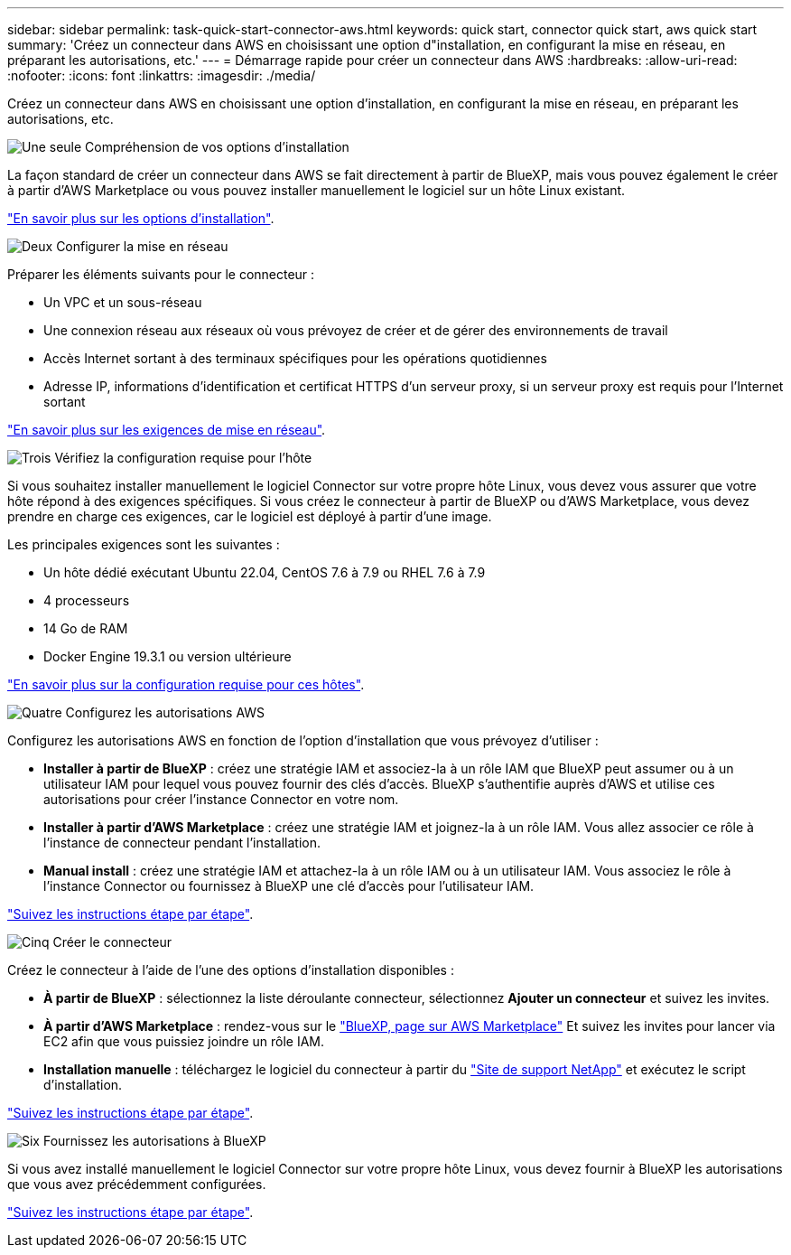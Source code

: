---
sidebar: sidebar 
permalink: task-quick-start-connector-aws.html 
keywords: quick start, connector quick start, aws quick start 
summary: 'Créez un connecteur dans AWS en choisissant une option d"installation, en configurant la mise en réseau, en préparant les autorisations, etc.' 
---
= Démarrage rapide pour créer un connecteur dans AWS
:hardbreaks:
:allow-uri-read: 
:nofooter: 
:icons: font
:linkattrs: 
:imagesdir: ./media/


[role="lead"]
Créez un connecteur dans AWS en choisissant une option d'installation, en configurant la mise en réseau, en préparant les autorisations, etc.

.image:https://raw.githubusercontent.com/NetAppDocs/common/main/media/number-1.png["Une seule"] Compréhension de vos options d'installation
[role="quick-margin-para"]
La façon standard de créer un connecteur dans AWS se fait directement à partir de BlueXP, mais vous pouvez également le créer à partir d'AWS Marketplace ou vous pouvez installer manuellement le logiciel sur un hôte Linux existant.

[role="quick-margin-para"]
link:concept-install-options-aws.html["En savoir plus sur les options d'installation"].

.image:https://raw.githubusercontent.com/NetAppDocs/common/main/media/number-2.png["Deux"] Configurer la mise en réseau
[role="quick-margin-para"]
Préparer les éléments suivants pour le connecteur :

[role="quick-margin-list"]
* Un VPC et un sous-réseau
* Une connexion réseau aux réseaux où vous prévoyez de créer et de gérer des environnements de travail
* Accès Internet sortant à des terminaux spécifiques pour les opérations quotidiennes
* Adresse IP, informations d'identification et certificat HTTPS d'un serveur proxy, si un serveur proxy est requis pour l'Internet sortant


[role="quick-margin-para"]
link:task-set-up-networking-aws.html["En savoir plus sur les exigences de mise en réseau"].

.image:https://raw.githubusercontent.com/NetAppDocs/common/main/media/number-3.png["Trois"] Vérifiez la configuration requise pour l'hôte
[role="quick-margin-para"]
Si vous souhaitez installer manuellement le logiciel Connector sur votre propre hôte Linux, vous devez vous assurer que votre hôte répond à des exigences spécifiques. Si vous créez le connecteur à partir de BlueXP ou d'AWS Marketplace, vous devez prendre en charge ces exigences, car le logiciel est déployé à partir d'une image.

[role="quick-margin-para"]
Les principales exigences sont les suivantes :

[role="quick-margin-list"]
* Un hôte dédié exécutant Ubuntu 22.04, CentOS 7.6 à 7.9 ou RHEL 7.6 à 7.9
* 4 processeurs
* 14 Go de RAM
* Docker Engine 19.3.1 ou version ultérieure


[role="quick-margin-para"]
link:reference-host-requirements-aws.html["En savoir plus sur la configuration requise pour ces hôtes"].

.image:https://raw.githubusercontent.com/NetAppDocs/common/main/media/number-4.png["Quatre"] Configurez les autorisations AWS
[role="quick-margin-para"]
Configurez les autorisations AWS en fonction de l'option d'installation que vous prévoyez d'utiliser :

[role="quick-margin-list"]
* *Installer à partir de BlueXP* : créez une stratégie IAM et associez-la à un rôle IAM que BlueXP peut assumer ou à un utilisateur IAM pour lequel vous pouvez fournir des clés d'accès. BlueXP s'authentifie auprès d'AWS et utilise ces autorisations pour créer l'instance Connector en votre nom.
* *Installer à partir d'AWS Marketplace* : créez une stratégie IAM et joignez-la à un rôle IAM. Vous allez associer ce rôle à l'instance de connecteur pendant l'installation.
* *Manual install* : créez une stratégie IAM et attachez-la à un rôle IAM ou à un utilisateur IAM. Vous associez le rôle à l'instance Connector ou fournissez à BlueXP une clé d'accès pour l'utilisateur IAM.


[role="quick-margin-para"]
link:task-set-up-permissions-aws.html["Suivez les instructions étape par étape"].

.image:https://raw.githubusercontent.com/NetAppDocs/common/main/media/number-5.png["Cinq"] Créer le connecteur
[role="quick-margin-para"]
Créez le connecteur à l'aide de l'une des options d'installation disponibles :

[role="quick-margin-list"]
* *À partir de BlueXP* : sélectionnez la liste déroulante connecteur, sélectionnez *Ajouter un connecteur* et suivez les invites.
* *À partir d'AWS Marketplace* : rendez-vous sur le https://aws.amazon.com/marketplace/pp/B018REK8QG["BlueXP, page sur AWS Marketplace"^] Et suivez les invites pour lancer via EC2 afin que vous puissiez joindre un rôle IAM.
* *Installation manuelle* : téléchargez le logiciel du connecteur à partir du https://mysupport.netapp.com/site/products/all/details/cloud-manager/downloads-tab["Site de support NetApp"] et exécutez le script d'installation.


[role="quick-margin-para"]
link:task-install-connector-aws.html["Suivez les instructions étape par étape"].

.image:https://raw.githubusercontent.com/NetAppDocs/common/main/media/number-6.png["Six"] Fournissez les autorisations à BlueXP
[role="quick-margin-para"]
Si vous avez installé manuellement le logiciel Connector sur votre propre hôte Linux, vous devez fournir à BlueXP les autorisations que vous avez précédemment configurées.

[role="quick-margin-para"]
link:task-provide-permissions-aws.html["Suivez les instructions étape par étape"].
